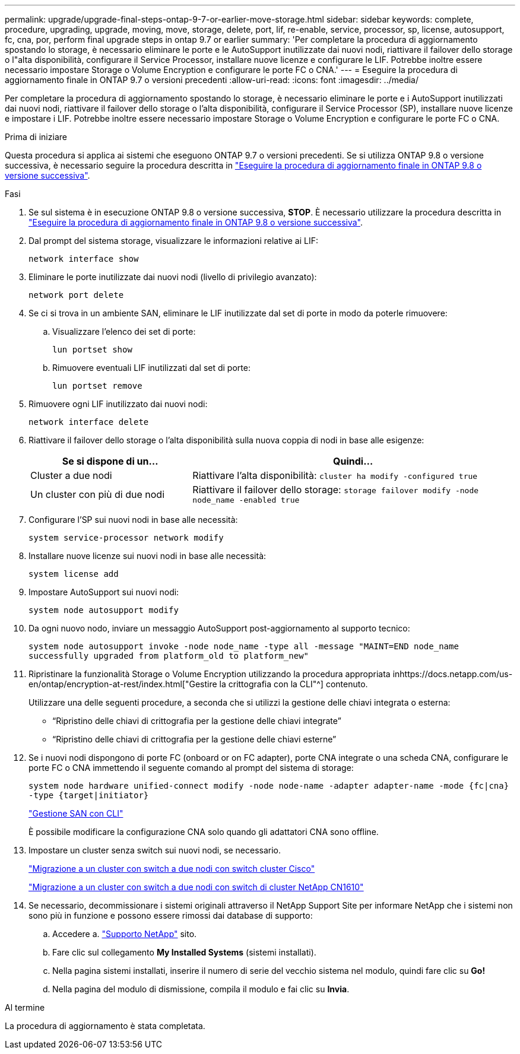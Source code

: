---
permalink: upgrade/upgrade-final-steps-ontap-9-7-or-earlier-move-storage.html 
sidebar: sidebar 
keywords: complete, procedure, upgrading, upgrade, moving, move, storage, delete, port, lif, re-enable, service, processor, sp, license, autosupport, fc, cna, por, perform final upgrade steps in ontap 9.7 or earlier 
summary: 'Per completare la procedura di aggiornamento spostando lo storage, è necessario eliminare le porte e le AutoSupport inutilizzate dai nuovi nodi, riattivare il failover dello storage o l"alta disponibilità, configurare il Service Processor, installare nuove licenze e configurare le LIF. Potrebbe inoltre essere necessario impostare Storage o Volume Encryption e configurare le porte FC o CNA.' 
---
= Eseguire la procedura di aggiornamento finale in ONTAP 9.7 o versioni precedenti
:allow-uri-read: 
:icons: font
:imagesdir: ../media/


[role="lead"]
Per completare la procedura di aggiornamento spostando lo storage, è necessario eliminare le porte e i AutoSupport inutilizzati dai nuovi nodi, riattivare il failover dello storage o l'alta disponibilità, configurare il Service Processor (SP), installare nuove licenze e impostare i LIF. Potrebbe inoltre essere necessario impostare Storage o Volume Encryption e configurare le porte FC o CNA.

.Prima di iniziare
Questa procedura si applica ai sistemi che eseguono ONTAP 9.7 o versioni precedenti. Se si utilizza ONTAP 9.8 o versione successiva, è necessario seguire la procedura descritta in link:upgrade-final-upgrade-steps-in-ontap-9-8.html["Eseguire la procedura di aggiornamento finale in ONTAP 9.8 o versione successiva"].

.Fasi
. Se sul sistema è in esecuzione ONTAP 9.8 o versione successiva, *STOP*. È necessario utilizzare la procedura descritta in link:upgrade-final-upgrade-steps-in-ontap-9-8.html["Eseguire la procedura di aggiornamento finale in ONTAP 9.8 o versione successiva"].
. Dal prompt del sistema storage, visualizzare le informazioni relative ai LIF:
+
`network interface show`

. Eliminare le porte inutilizzate dai nuovi nodi (livello di privilegio avanzato):
+
`network port delete`

. Se ci si trova in un ambiente SAN, eliminare le LIF inutilizzate dal set di porte in modo da poterle rimuovere:
+
.. Visualizzare l'elenco dei set di porte:
+
`lun portset show`

.. Rimuovere eventuali LIF inutilizzati dal set di porte:
+
`lun portset remove`



. Rimuovere ogni LIF inutilizzato dai nuovi nodi:
+
`network interface delete`

. Riattivare il failover dello storage o l'alta disponibilità sulla nuova coppia di nodi in base alle esigenze:
+
[cols="1,2"]
|===
| Se si dispone di un... | Quindi... 


| Cluster a due nodi | Riattivare l'alta disponibilità:
`cluster ha modify -configured true` 


| Un cluster con più di due nodi | Riattivare il failover dello storage:
`storage failover modify -node node_name -enabled true` 
|===
. Configurare l'SP sui nuovi nodi in base alle necessità:
+
`system service-processor network modify`

. Installare nuove licenze sui nuovi nodi in base alle necessità:
+
`system license add`

. Impostare AutoSupport sui nuovi nodi:
+
`system node autosupport modify`

. Da ogni nuovo nodo, inviare un messaggio AutoSupport post-aggiornamento al supporto tecnico:
+
`system node autosupport invoke -node node_name -type all -message "MAINT=END node_name successfully upgraded from platform_old to platform_new"`

. Ripristinare la funzionalità Storage o Volume Encryption utilizzando la procedura appropriata inhttps://docs.netapp.com/us-en/ontap/encryption-at-rest/index.html["Gestire la crittografia con la CLI"^] contenuto.
+
Utilizzare una delle seguenti procedure, a seconda che si utilizzi la gestione delle chiavi integrata o esterna:

+
** "`Ripristino delle chiavi di crittografia per la gestione delle chiavi integrate`"
** "`Ripristino delle chiavi di crittografia per la gestione delle chiavi esterne`"


. Se i nuovi nodi dispongono di porte FC (onboard or on FC adapter), porte CNA integrate o una scheda CNA, configurare le porte FC o CNA immettendo il seguente comando al prompt del sistema di storage:
+
`system node hardware unified-connect modify -node node-name -adapter adapter-name -mode {fc|cna} -type {target|initiator}`

+
link:https://docs.netapp.com/us-en/ontap/san-admin/index.html["Gestione SAN con CLI"^]

+
È possibile modificare la configurazione CNA solo quando gli adattatori CNA sono offline.

. Impostare un cluster senza switch sui nuovi nodi, se necessario.
+
https://library.netapp.com/ecm/ecm_download_file/ECMP1140536["Migrazione a un cluster con switch a due nodi con switch cluster Cisco"^]

+
https://library.netapp.com/ecm/ecm_download_file/ECMP1140535["Migrazione a un cluster con switch a due nodi con switch di cluster NetApp CN1610"^]

. Se necessario, decommissionare i sistemi originali attraverso il NetApp Support Site per informare NetApp che i sistemi non sono più in funzione e possono essere rimossi dai database di supporto:
+
.. Accedere a. https://mysupport.netapp.com/site/global/dashboard["Supporto NetApp"^] sito.
.. Fare clic sul collegamento *My Installed Systems* (sistemi installati).
.. Nella pagina sistemi installati, inserire il numero di serie del vecchio sistema nel modulo, quindi fare clic su *Go!*
.. Nella pagina del modulo di dismissione, compila il modulo e fai clic su *Invia*.




.Al termine
La procedura di aggiornamento è stata completata.
